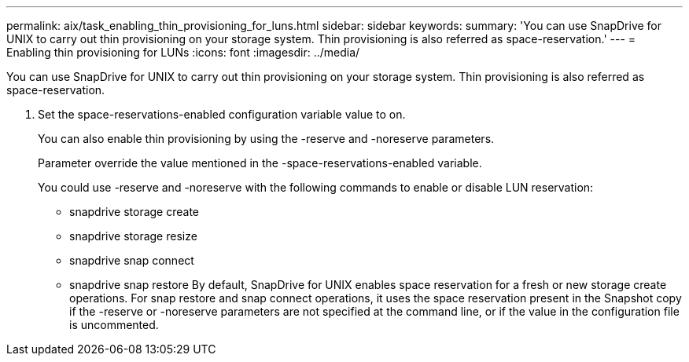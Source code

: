 ---
permalink: aix/task_enabling_thin_provisioning_for_luns.html
sidebar: sidebar
keywords: 
summary: 'You can use SnapDrive for UNIX to carry out thin provisioning on your storage system. Thin provisioning is also referred as space-reservation.'
---
= Enabling thin provisioning for LUNs
:icons: font
:imagesdir: ../media/

[.lead]
You can use SnapDrive for UNIX to carry out thin provisioning on your storage system. Thin provisioning is also referred as space-reservation.

. Set the space-reservations-enabled configuration variable value to on.
+
You can also enable thin provisioning by using the -reserve and -noreserve parameters.
+
Parameter override the value mentioned in the -space-reservations-enabled variable.
+
You could use -reserve and -noreserve with the following commands to enable or disable LUN reservation:

 ** snapdrive storage create
 ** snapdrive storage resize
 ** snapdrive snap connect
 ** snapdrive snap restore
By default, SnapDrive for UNIX enables space reservation for a fresh or new storage create operations. For snap restore and snap connect operations, it uses the space reservation present in the Snapshot copy if the -reserve or -noreserve parameters are not specified at the command line, or if the value in the configuration file is uncommented.
